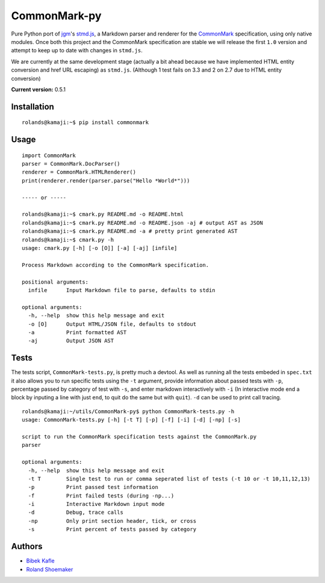 CommonMark-py
=============

Pure Python port of `jgm <https://github.com/jgm>`__'s
`stmd.js <https://github.com/jgm/stmd/blob/master/js/stmd.js>`__, a
Markdown parser and renderer for the
`CommonMark <http://commonmark.org>`__ specification, using only native
modules. Once both this project and the CommonMark specification are
stable we will release the first ``1.0`` version and attempt to keep up
to date with changes in ``stmd.js``.

We are currently at the same development stage (actually a bit ahead
because we have implemented HTML entity conversion and href URL
escaping) as ``stmd.js``. (Although 1 test fails on 3.3 and 2 on 2.7 due
to HTML entity conversion)

**Current version:** 0.5.1

|Build Status|

Installation
------------

::

    rolands@kamaji:~$ pip install commonmark

Usage
-----

::

    import CommonMark
    parser = CommonMark.DocParser()
    renderer = CommonMark.HTMLRenderer()
    print(renderer.render(parser.parse("Hello *World*")))

    ----- or -----

    rolands@kamaji:~$ cmark.py README.md -o README.html
    rolands@kamaji:~$ cmark.py README.md -o README.json -aj # output AST as JSON
    rolands@kamaji:~$ cmark.py README.md -a # pretty print generated AST
    rolands@kamaji:~$ cmark.py -h
    usage: cmark.py [-h] [-o [O]] [-a] [-aj] [infile]

    Process Markdown according to the CommonMark specification.

    positional arguments:
      infile      Input Markdown file to parse, defaults to stdin

    optional arguments:
      -h, --help  show this help message and exit
      -o [O]      Output HTML/JSON file, defaults to stdout
      -a          Print formatted AST
      -aj         Output JSON AST

Tests
-----

The tests script, ``CommonMark-tests.py``, is pretty much a devtool. As
well as running all the tests embeded in ``spec.txt`` it also allows you
to run specific tests using the ``-t`` argument, provide information
about passed tests with ``-p``, percentage passed by category of test
with ``-s``, and enter markdown interactively with ``-i`` (In
interactive mode end a block by inputing a line with just ``end``, to
quit do the same but with ``quit``). ``-d`` can be used to print call
tracing.

::

    rolands@kamaji:~/utils/CommonMark-py$ python CommonMark-tests.py -h
    usage: CommonMark-tests.py [-h] [-t T] [-p] [-f] [-i] [-d] [-np] [-s]

    script to run the CommonMark specification tests against the CommonMark.py
    parser

    optional arguments:
      -h, --help  show this help message and exit
      -t T        Single test to run or comma seperated list of tests (-t 10 or -t 10,11,12,13)
      -p          Print passed test information
      -f          Print failed tests (during -np...)
      -i          Interactive Markdown input mode
      -d          Debug, trace calls
      -np         Only print section header, tick, or cross
      -s          Print percent of tests passed by category

Authors
-------

-  `Bibek Kafle <https://github.com/kafle>`__
-  `Roland Shoemaker <https://github.com/rolandshoemaker>`__

.. |Build Status| image:: https://travis-ci.org/rolandshoemaker/CommonMark-py.svg?branch=master
   :target: https://travis-ci.org/rolandshoemaker/CommonMark-py
